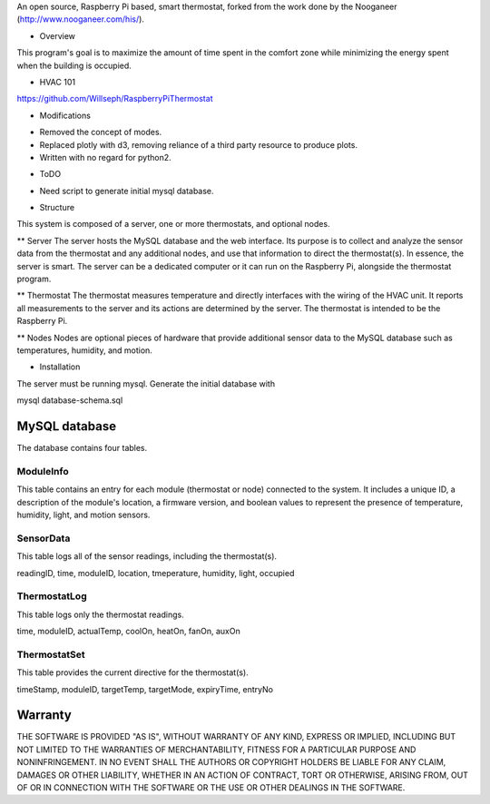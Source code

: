 An open source, Raspberry Pi based, smart thermostat, forked from the work done by the Nooganeer (http://www.nooganeer.com/his/).

* Overview
This program's goal is to maximize the amount of time spent in the comfort zone while minimizing the energy spent when the building is occupied.

* HVAC 101
https://github.com/Willseph/RaspberryPiThermostat

* Modifications
- Removed the concept of modes.
- Replaced plotly with d3, removing reliance of a third party resource to produce plots.
- Written with no regard for python2.

* ToDO
- Need script to generate initial mysql database.





* Structure
This system is composed of a server, one or more thermostats, and optional nodes.

** Server
The server hosts the MySQL database and the web interface. Its purpose is to collect and analyze the sensor data from the thermostat and any additional nodes, and use that information to direct the thermostat(s). In essence, the server is smart. The server can be a dedicated computer or it can run on the Raspberry Pi, alongside the thermostat program.

** Thermostat
The thermostat measures temperature and directly interfaces with the wiring of the HVAC unit. It reports all measurements to the server and its actions are determined by the server. The thermostat is intended to be the Raspberry Pi.

** Nodes
Nodes are optional pieces of hardware that provide additional sensor data to the MySQL database such as temperatures, humidity, and motion.


* Installation

The server must be running mysql. Generate the initial database with

mysql database-schema.sql

MySQL database
=============
The database contains four tables.

ModuleInfo
-----------
This table contains an entry for each module (thermostat or node) connected to the system. It includes a unique ID, a description of the module's location, a firmware version, and boolean values to represent the presence of temperature, humidity, light, and motion sensors.

SensorData
-------------
This table logs all of the sensor readings, including the thermostat(s).

readingID, time, moduleID, location, tmeperature, humidity, light, occupied

ThermostatLog
-----------------
This table logs only the thermostat readings.

time, moduleID, actualTemp, coolOn, heatOn, fanOn, auxOn

ThermostatSet
----------------
This table provides the current directive for the thermostat(s).

timeStamp, moduleID, targetTemp, targetMode, expiryTime, entryNo

Warranty
=======
THE SOFTWARE IS PROVIDED "AS IS", WITHOUT WARRANTY OF ANY KIND, EXPRESS OR IMPLIED, INCLUDING BUT NOT LIMITED TO THE WARRANTIES OF MERCHANTABILITY, FITNESS FOR A PARTICULAR PURPOSE AND NONINFRINGEMENT. IN NO EVENT SHALL THE AUTHORS OR COPYRIGHT HOLDERS BE LIABLE FOR ANY CLAIM, DAMAGES OR OTHER LIABILITY, WHETHER IN AN ACTION OF CONTRACT, TORT OR OTHERWISE, ARISING FROM, OUT OF OR IN CONNECTION WITH THE SOFTWARE OR THE USE OR OTHER DEALINGS IN THE SOFTWARE.
